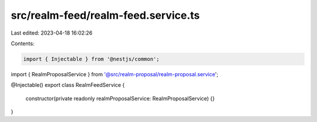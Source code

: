 src/realm-feed/realm-feed.service.ts
====================================

Last edited: 2023-04-18 16:02:26

Contents:

.. code-block:: ts

    import { Injectable } from '@nestjs/common';

import { RealmProposalService } from '@src/realm-proposal/realm-proposal.service';

@Injectable()
export class RealmFeedService {
  constructor(private readonly realmProposalService: RealmProposalService) {}
}


